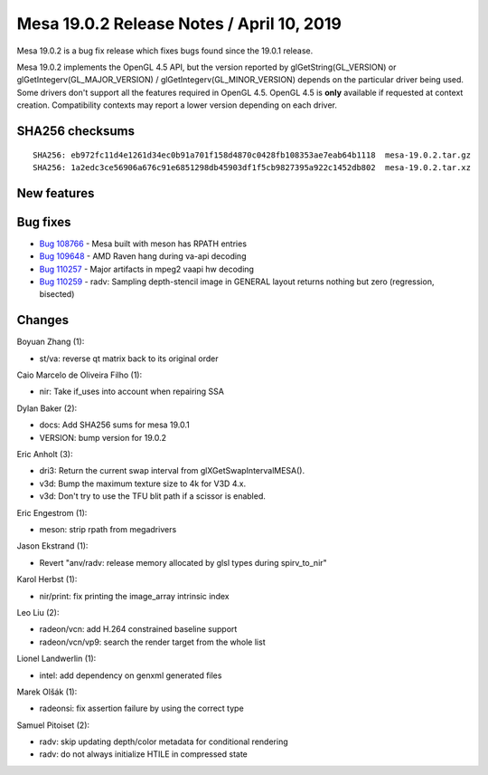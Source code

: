 Mesa 19.0.2 Release Notes / April 10, 2019
==========================================

Mesa 19.0.2 is a bug fix release which fixes bugs found since the 19.0.1
release.

Mesa 19.0.2 implements the OpenGL 4.5 API, but the version reported by
glGetString(GL_VERSION) or glGetIntegerv(GL_MAJOR_VERSION) /
glGetIntegerv(GL_MINOR_VERSION) depends on the particular driver being
used. Some drivers don't support all the features required in OpenGL
4.5. OpenGL 4.5 is **only** available if requested at context creation.
Compatibility contexts may report a lower version depending on each
driver.

SHA256 checksums
----------------

::

   SHA256: eb972fc11d4e1261d34ec0b91a701f158d4870c0428fb108353ae7eab64b1118  mesa-19.0.2.tar.gz
   SHA256: 1a2edc3ce56906a676c91e6851298db45903df1f5cb9827395a922c1452db802  mesa-19.0.2.tar.xz

New features
------------

Bug fixes
---------

-  `Bug 108766 <https://bugs.freedesktop.org/show_bug.cgi?id=108766>`__
   - Mesa built with meson has RPATH entries
-  `Bug 109648 <https://bugs.freedesktop.org/show_bug.cgi?id=109648>`__
   - AMD Raven hang during va-api decoding
-  `Bug 110257 <https://bugs.freedesktop.org/show_bug.cgi?id=110257>`__
   - Major artifacts in mpeg2 vaapi hw decoding
-  `Bug 110259 <https://bugs.freedesktop.org/show_bug.cgi?id=110259>`__
   - radv: Sampling depth-stencil image in GENERAL layout returns
   nothing but zero (regression, bisected)

Changes
-------

Boyuan Zhang (1):

-  st/va: reverse qt matrix back to its original order

Caio Marcelo de Oliveira Filho (1):

-  nir: Take if_uses into account when repairing SSA

Dylan Baker (2):

-  docs: Add SHA256 sums for mesa 19.0.1
-  VERSION: bump version for 19.0.2

Eric Anholt (3):

-  dri3: Return the current swap interval from glXGetSwapIntervalMESA().
-  v3d: Bump the maximum texture size to 4k for V3D 4.x.
-  v3d: Don't try to use the TFU blit path if a scissor is enabled.

Eric Engestrom (1):

-  meson: strip rpath from megadrivers

Jason Ekstrand (1):

-  Revert "anv/radv: release memory allocated by glsl types during
   spirv_to_nir"

Karol Herbst (1):

-  nir/print: fix printing the image_array intrinsic index

Leo Liu (2):

-  radeon/vcn: add H.264 constrained baseline support
-  radeon/vcn/vp9: search the render target from the whole list

Lionel Landwerlin (1):

-  intel: add dependency on genxml generated files

Marek Olšák (1):

-  radeonsi: fix assertion failure by using the correct type

Samuel Pitoiset (2):

-  radv: skip updating depth/color metadata for conditional rendering
-  radv: do not always initialize HTILE in compressed state

